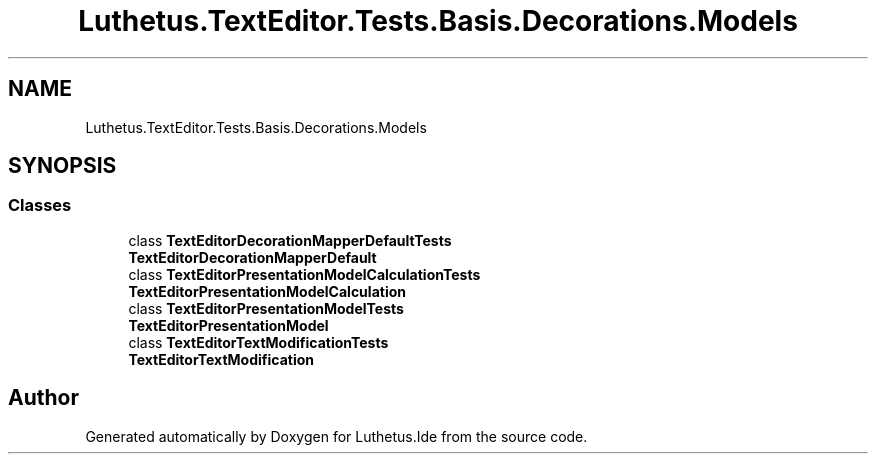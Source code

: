 .TH "Luthetus.TextEditor.Tests.Basis.Decorations.Models" 3 "Version 1.0.0" "Luthetus.Ide" \" -*- nroff -*-
.ad l
.nh
.SH NAME
Luthetus.TextEditor.Tests.Basis.Decorations.Models
.SH SYNOPSIS
.br
.PP
.SS "Classes"

.in +1c
.ti -1c
.RI "class \fBTextEditorDecorationMapperDefaultTests\fP"
.br
.RI "\fBTextEditorDecorationMapperDefault\fP "
.ti -1c
.RI "class \fBTextEditorPresentationModelCalculationTests\fP"
.br
.RI "\fBTextEditorPresentationModelCalculation\fP "
.ti -1c
.RI "class \fBTextEditorPresentationModelTests\fP"
.br
.RI "\fBTextEditorPresentationModel\fP "
.ti -1c
.RI "class \fBTextEditorTextModificationTests\fP"
.br
.RI "\fBTextEditorTextModification\fP "
.in -1c
.SH "Author"
.PP 
Generated automatically by Doxygen for Luthetus\&.Ide from the source code\&.

